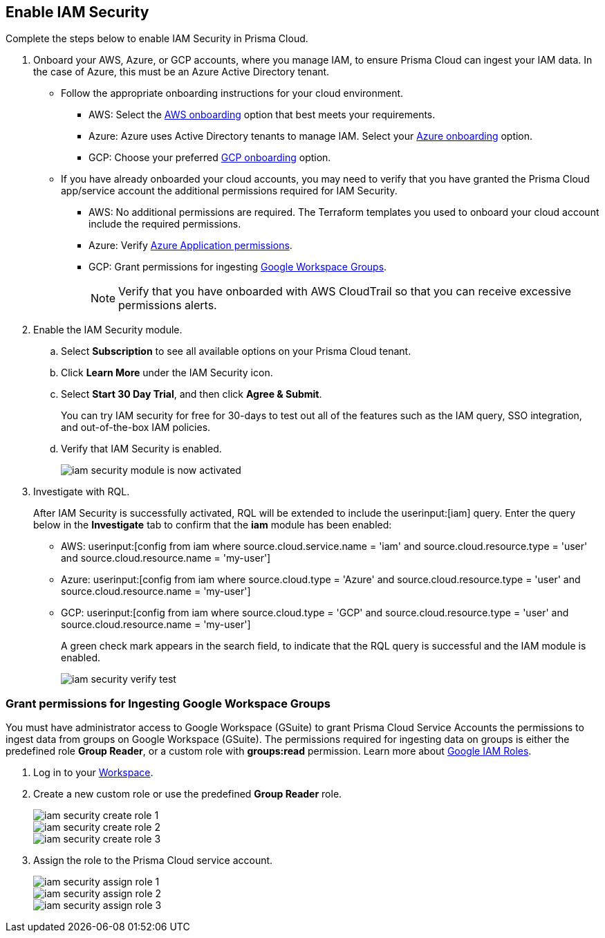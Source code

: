 :topic_type: task
[.task]
[#id0561b362-921c-4e65-baaf-39a37c78e744]
== Enable IAM Security

Complete the steps below to enable IAM Security in Prisma Cloud.

[.procedure]
. Onboard your AWS, Azure, or GCP accounts, where you manage IAM, to ensure Prisma Cloud can ingest your IAM data. In the case of Azure, this must be an Azure Active Directory tenant.
+
** Follow the appropriate onboarding instructions for your cloud environment.
*** AWS: Select the xref:../../connect/connect-cloud-accounts/onboard-aws/onboard-aws.adoc[AWS onboarding] option that best meets your requirements. 

*** Azure: Azure uses Active Directory tenants to manage IAM. Select your xref:../../connect/connect-cloud-accounts/onboard-your-azure-account/onboard-your-azure-account.adoc[Azure onboarding] option.  
*** GCP: Choose your preferred xref:../../connect/connect-cloud-accounts/onboard-gcp/onboard-gcp.adoc[GCP onboarding] option.

** If you have already onboarded your cloud accounts, you may need to verify that you have granted the Prisma Cloud app/service account the additional permissions required for IAM Security.
+
*** AWS: No additional permissions are required. The Terraform templates you used to onboard your cloud account include the required permissions.

*** Azure: Verify xref:../../connect/connect-cloud-accounts/onboard-your-azure-account/microsoft-azure-apis-ingested-by-prisma-cloud.adoc[Azure Application permissions].

*** GCP: Grant permissions for ingesting xref:../../connect/connect-cloud-accounts/onboard-gcp/gcp-apis-ingested-by-prisma-cloud.adoc[Google Workspace Groups].
+
[NOTE]
====
Verify that you have onboarded with AWS CloudTrail so that you can receive excessive permissions alerts.
====

. Enable the IAM Security module.
+
.. Select *Subscription* to see all available options on your Prisma Cloud tenant.

.. Click *Learn More* under the IAM Security icon.
+
.. Select *Start 30 Day Trial*, and then click *Agree & Submit*.
+ 
You can try IAM security for free for 30-days to test out all of the features such as the IAM query, SSO integration, and out-of-the-box IAM policies.

.. Verify that IAM Security is enabled.
+
image::administration/iam-security-module-is-now-activated.png[]

. Investigate with RQL.
+
After IAM Security is successfully activated, RQL will be extended to include the userinput:[iam] query. Enter the query below in the *Investigate* tab to confirm that the *iam* module has been enabled:
+
** AWS: userinput:[config from iam where source.cloud.service.name = 'iam' and source.cloud.resource.type = 'user' and source.cloud.resource.name = 'my-user']
** Azure: userinput:[config from iam where source.cloud.type = 'Azure' and source.cloud.resource.type = 'user' and source.cloud.resource.name = 'my-user']
** GCP: userinput:[config from iam where source.cloud.type = 'GCP' and source.cloud.resource.type = 'user' and source.cloud.resource.name = 'my-user']
+
A green check mark appears in the search field, to indicate that the RQL query is successful and the IAM module is enabled.
+
image::administration/iam-security-verify-test.png[]


[.task]
[#id0cd5f416-924c-4d62-8fad-67fb847dbdb1]
=== Grant permissions for Ingesting Google Workspace Groups

You must have administrator access to Google Workspace (GSuite) to grant Prisma Cloud Service Accounts the permissions to ingest data from groups on Google Workspace (GSuite). The permissions required for ingesting data on groups is either the predefined role *Group Reader*, or a custom role with *groups:read* permission. Learn more about https://cloud.google.com/iam/docs/understanding-roles[Google IAM Roles].

[.procedure]
. Log in to your https://admin.google.com/u/1/ac/roles/26396648347271175[Workspace].

. Create a new custom role or use the predefined *Group Reader* role.
+
image::administration/iam-security-create-role-1.png[]
+
image::administration/iam-security-create-role-2.png[]
+
image::administration/iam-security-create-role-3.png[]

. Assign the role to the Prisma Cloud service account.
+
image::administration/iam-security-assign-role-1.png[]
+
image::administration/iam-security-assign-role-2.png[]
+
image::administration/iam-security-assign-role-3.png[]
